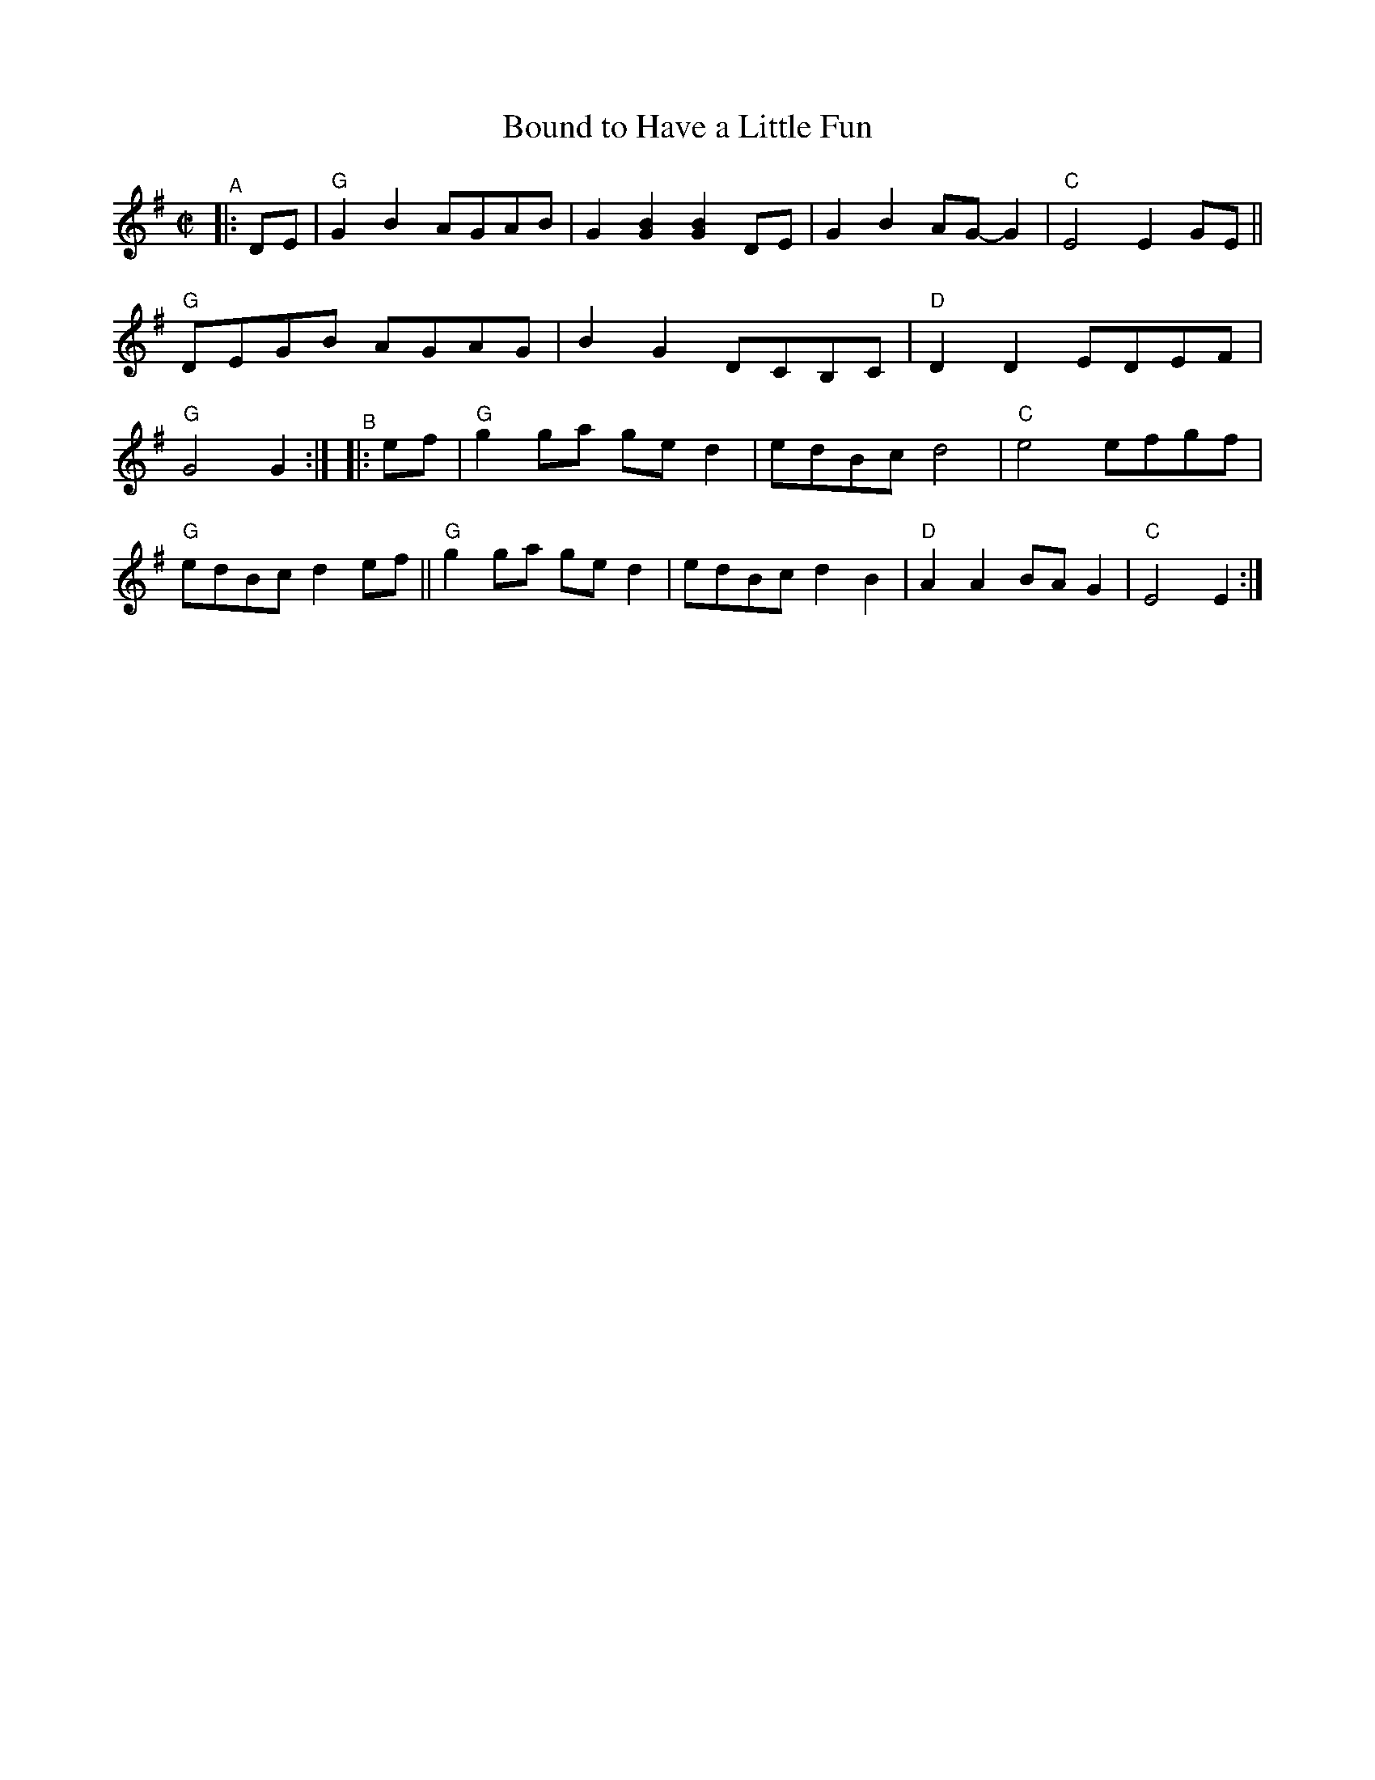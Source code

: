 X: 1
T: Bound to Have a Little Fun
R: reel, polka
S: Fiddle Hell Online 2021-10-13 Portland Collection Jam handout
B: PC3 p.17
Z: 2022 John Chambers <jc:trillian.mit.edu>
M: C|
L: 1/8
K: G
%%continueall
"^A"|: DE |\
"G"G2B2 AGAB | G2[B2G2] [B2G2]DE | G2B2 AG-G2 | "C"E4 E2GE ||\
"G"DEGB AGAG | B2G2 DCB,C | "D"D2D2 EDEF | "G"G4 G2 :|
"^B"|: ef |\
"G"g2ga ged2 | edBc d4 | "C"e4 efgf | "G"edBc d2ef ||\
"G"g2ga ged2 | edBc d2B2 | "D"A2A2 BAG2 | "C"E4 E2 :|
